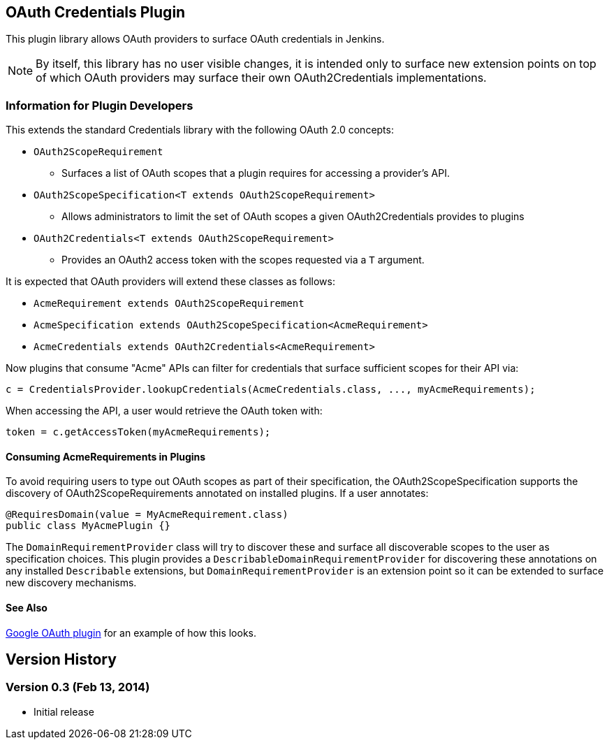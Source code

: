 == OAuth Credentials Plugin

This plugin library allows OAuth providers to surface OAuth credentials in Jenkins.

NOTE: By itself, this library has no user visible changes, it is intended only to surface new extension points on top of which OAuth providers may surface their own OAuth2Credentials implementations.

=== Information for Plugin Developers

This extends the standard Credentials library with the following OAuth 2.0 concepts:

* `OAuth2ScopeRequirement`
** Surfaces a list of OAuth scopes that a plugin requires for accessing a provider's API.

* `OAuth2ScopeSpecification<T extends OAuth2ScopeRequirement>`
** Allows administrators to limit the set of OAuth scopes a given OAuth2Credentials provides to plugins

* `OAuth2Credentials<T extends OAuth2ScopeRequirement>`
** Provides an OAuth2 access token with the scopes requested via a `T` argument.

It is expected that OAuth providers will extend these classes as follows:

* `AcmeRequirement extends OAuth2ScopeRequirement`
* `AcmeSpecification extends OAuth2ScopeSpecification<AcmeRequirement>`
* `AcmeCredentials extends OAuth2Credentials<AcmeRequirement>`

Now plugins that consume "Acme" APIs can filter for credentials that surface sufficient scopes for their API via:

[source, java]
----
c = CredentialsProvider.lookupCredentials(AcmeCredentials.class, ..., myAcmeRequirements);
----

When accessing the API, a user would retrieve the OAuth token with:

[source, java]
----
token = c.getAccessToken(myAcmeRequirements);
----

==== Consuming AcmeRequirements in Plugins

To avoid requiring users to type out OAuth scopes as part of their specification, the OAuth2ScopeSpecification supports the discovery of OAuth2ScopeRequirements annotated on installed plugins.
If a user annotates:

[source, java]
----
@RequiresDomain(value = MyAcmeRequirement.class)
public class MyAcmePlugin {}
----

The `DomainRequirementProvider` class will try to discover these and surface all discoverable scopes to the user as specification choices.
This plugin provides a `DescribableDomainRequirementProvider` for discovering these annotations on any installed `Describable` extensions, but `DomainRequirementProvider` is an extension point so it can be extended to surface new discovery mechanisms.

==== See Also

link:https://github.com/jenkinsci/google-oauth-plugin[Google OAuth plugin] for an example of how this looks.

== Version History

=== Version 0.3 (Feb 13, 2014)

* Initial release
